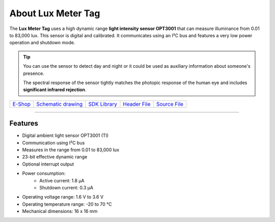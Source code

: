 ###################
About Lux Meter Tag
###################

.. image:: ../_static/hardware/about_lux/lux-meter-tag.png
   :align: center
   :scale: 51%
   :alt: Lux Meter Tag

The **Lux Meter Tag** uses a high dynamic range **light intensity sensor OPT3001** that can measure illuminance from 0.01 to 83,000 lux.
This sensor is digital and calibrated. It communicates using an I²C bus and features a very low power operation and shutdown mode.

.. tip::

    You can use the sensor to detect day and night or it could be used as auxiliary information about someone's presence.

    The spectral response of the sensor tightly matches the photopic response of the human eye and includes **significant infrared rejection**.

+-------------------------------------------------------+--------------------------------------------------------------------------------------------------+-----------------------------------------------------------------------+----------------------------------------------------------------------------------------------+----------------------------------------------------------------------------------------------+
| `E-Shop <https://shop.hardwario.com/lux-meter-tag/>`_ | `Schematic drawing <https://github.com/hardwario/bc-hardware/tree/master/out/bc-tag-lux-meter>`_ | `SDK Library <https://sdk.hardwario.com/group__bc__tag__lux__meter>`_ | `Header File <https://github.com/hardwario/bcf-sdk/blob/master/bcl/inc/bc_tag_lux_meter.h>`_ | `Source File <https://github.com/hardwario/bcf-sdk/blob/master/bcl/src/bc_tag_lux_meter.c>`_ |
+-------------------------------------------------------+--------------------------------------------------------------------------------------------------+-----------------------------------------------------------------------+----------------------------------------------------------------------------------------------+----------------------------------------------------------------------------------------------+

----------------------------------------------------------------------------------------------

********
Features
********

- Digital ambient light sensor OPT3001 (TI)
- Communication using I²C bus
- Measures in the range from 0.01 to 83,000 lux
- 23-bit effective dynamic range
- Optional interrupt output
- Power consumption:
    - Active current: 1.8 µA
    - Shutdown current: 0.3 µA
- Operating voltage range: 1.6 V to 3.6 V
- Operating temperature range: -20 to 70 °C
- Mechanical dimensions: 16 x 16 mm
